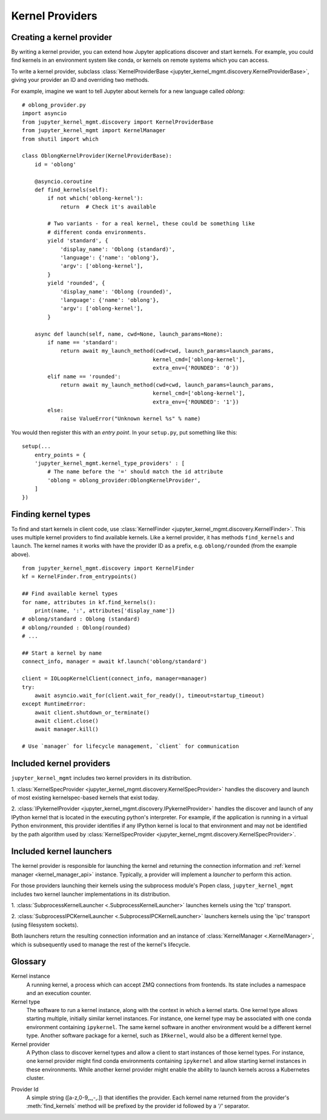 .. _kernel_providers:

================
Kernel Providers
================


Creating a kernel provider
==========================

By writing a kernel provider, you can extend how Jupyter applications discover
and start kernels. For example, you could find kernels in an environment system
like conda, or kernels on remote systems which you can access.

To write a kernel provider, subclass
:class:`KernelProviderBase <jupyter_kernel_mgmt.discovery.KernelProviderBase>`, giving your provider an ID
and overriding two methods.

.. class:: MyKernelProvider

   .. attribute:: id

      A short string identifying this provider. Cannot contain forward slash
      (``/``).

   .. method:: find_kernels()

      Get the available kernel types this provider knows about.
      Return an iterable of 2-tuples: (name, attributes).
      *name* is a short string identifying the kernel type.
      *attributes* is a dictionary with information to allow selecting a kernel.
      This may also contain metadata describing other information pertaining to
      the kernel's launch - parameters, environment, etc.

   .. method:: launch(name, cwd=None, launch_params=None)
    
      Launches the kernel and returns a 2-tuple: (connection_info, kernel_manager).
      *connection_info* is a dictionary consisting of the connection information 
      pertaining to the launched kernel.
      *kernel_manager* is a :class:`KernelManager <.KernelManagerABC>` instance.

      *name* is a name returned from :meth:`find_kernels`.

      *cwd* is a string indicating the (optional) working directory in which the 
      kernel should be launched.

      *launch_params* is a dictionary of name/value pairs to be used by the provider
      and/or passed to the kernel as parameters.

For example, imagine we want to tell Jupyter about kernels for a new language
called *oblong*::

    # oblong_provider.py
    import asyncio
    from jupyter_kernel_mgmt.discovery import KernelProviderBase
    from jupyter_kernel_mgmt import KernelManager
    from shutil import which

    class OblongKernelProvider(KernelProviderBase):
        id = 'oblong'

        @asyncio.coroutine
        def find_kernels(self):
            if not which('oblong-kernel'):
                return  # Check it's available

            # Two variants - for a real kernel, these could be something like
            # different conda environments.
            yield 'standard', {
                'display_name': 'Oblong (standard)',
                'language': {'name': 'oblong'},
                'argv': ['oblong-kernel'],
            }
            yield 'rounded', {
                'display_name': 'Oblong (rounded)',
                'language': {'name': 'oblong'},
                'argv': ['oblong-kernel'],
            }

        async def launch(self, name, cwd=None, launch_params=None):
            if name == 'standard':
                return await my_launch_method(cwd=cwd, launch_params=launch_params,
                                             kernel_cmd=['oblong-kernel'],
                                             extra_env={'ROUNDED': '0'})
            elif name == 'rounded':
                return await my_launch_method(cwd=cwd, launch_params=launch_params,
                                             kernel_cmd=['oblong-kernel'],
                                             extra_env={'ROUNDED': '1'})
            else:
                raise ValueError("Unknown kernel %s" % name)

You would then register this with an *entry point*. In your ``setup.py``, put
something like this::

    setup(...
        entry_points = {
        'jupyter_kernel_mgmt.kernel_type_providers' : [
            # The name before the '=' should match the id attribute
            'oblong = oblong_provider:OblongKernelProvider',
        ]
    })

Finding kernel types
====================

To find and start kernels in client code, use
:class:`KernelFinder <jupyter_kernel_mgmt.discovery.KernelFinder>`. This uses multiple kernel
providers to find available kernels. Like a kernel provider, it has methods
``find_kernels`` and ``launch``. The kernel names it works
with have the provider ID as a prefix, e.g. ``oblong/rounded`` (from the example
above).

::

    from jupyter_kernel_mgmt.discovery import KernelFinder
    kf = KernelFinder.from_entrypoints()

    ## Find available kernel types
    for name, attributes in kf.find_kernels():
        print(name, ':', attributes['display_name'])
    # oblong/standard : Oblong (standard)
    # oblong/rounded : Oblong(rounded)
    # ...

    ## Start a kernel by name
    connect_info, manager = await kf.launch('oblong/standard')

    client = IOLoopKernelClient(connect_info, manager=manager)
    try:
        await asyncio.wait_for(client.wait_for_ready(), timeout=startup_timeout)
    except RuntimeError:
        await client.shutdown_or_terminate()
        await client.close()
        await manager.kill()

    # Use `manager` for lifecycle management, `client` for communication

.. _included_kernel_providers:

Included kernel providers
=========================

``jupyter_kernel_mgmt`` includes two kernel providers in its distribution.

1. :class:`KernelSpecProvider <jupyter_kernel_mgmt.discovery.KernelSpecProvider>` handles the discovery and launch
of most existing kernelspec-based kernels that exist today.

2. :class:`IPykernelProvider <jupyter_kernel_mgmt.discovery.IPykernelProvider>` handles the discover and launch
of any IPython kernel that is located in the executing python's interpreter.  For example, if the
application is running in a virtual Python environment, this provider identifies if any IPython
kernel is local to that environment and may not be identified by the path algorithm
used by :class:`KernelSpecProvider <jupyter_kernel_mgmt.discovery.KernelSpecProvider>`.

.. _included_launchers:

Included kernel launchers
=========================

The kernel provider is responsible for launching the kernel and returning the connection
information and :ref:`kernel manager <kernel_manager_api>` instance.  Typically, a provider
will implement a `launcher` to perform this action.

For those providers launching their kernels using the subprocess module's Popen class,
``jupyter_kernel_mgmt`` includes two kernel launcher implementations in its distribution.

1. :class:`SubprocessKernelLauncher <.SubprocessKernelLauncher>` launches kernels using
the 'tcp' transport.

2. :class:`SubprocessIPCKernelLauncher <.SubprocessIPCKernelLauncher>` launchers kernels using
the 'ipc' transport (using filesystem sockets).

Both launchers return the resulting connection information and an instance of
:class:`KernelManager <.KernelManager>`, which is subsequently used to manage the
rest of the kernel's lifecycle.


Glossary
========

Kernel instance
  A running kernel, a process which can accept ZMQ connections from frontends.
  Its state includes a namespace and an execution counter.

Kernel type
  The software to run a kernel instance, along with the context in which a
  kernel starts. One kernel type allows starting multiple, initially similar
  kernel instances. For instance, one kernel type may be associated with one
  conda environment containing ``ipykernel``. The same kernel software in
  another environment would be a different kernel type. Another software package
  for a kernel, such as ``IRkernel``, would also be a different kernel type.

Kernel provider
  A Python class to discover kernel types and allow a client to start instances
  of those kernel types. For instance, one kernel provider might find conda
  environments containing ``ipykernel`` and allow starting kernel instances in
  these environments.  While another kernel provider might enable the ability
  to launch kernels across a Kubernetes cluster.

.. _provider_id:

Provider Id
  A simple string ([a-z,0-9,_,-,.]) that identifies the provider.  Each kernel
  name returned from the provider's :meth:`find_kernels` method will be prefixed
  by the provider id followed by a `'/'` separator.
